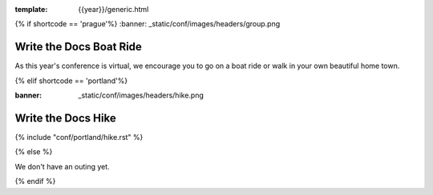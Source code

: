 :template: {{year}}/generic.html

{% if shortcode == 'prague'%}
:banner: _static/conf/images/headers/group.png

Write the Docs Boat Ride
========================

As this year's conference is virtual, we encourage you to go on a boat ride or walk in your own beautiful home town.

{% elif shortcode == 'portland'%}

:banner: _static/conf/images/headers/hike.png

Write the Docs Hike
===================

{% include "conf/portland/hike.rst" %}

{% else %}

We don't have an outing yet.

{% endif %}
